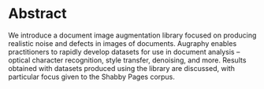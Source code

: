 * Abstract
We introduce a document image augmentation library focused on producing realistic noise and defects in images of documents. Augraphy enables practitioners to rapidly develop datasets for use in document analysis -- optical character recognition, style transfer, denoising, and more. Results obtained with datasets produced using the library are discussed, with particular focus given to the Shabby Pages corpus.
